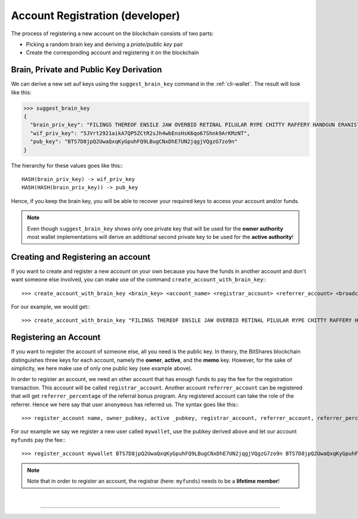 


Account Registration (developer)
--------------------------------------


The process of registering a new account on the blockchain consists of two
parts:

* Picking a random brain key and deriving a *priate/public key* pair
* Create the corresponding account and registering it on the blockchain

   
Brain, Private and Public Key Derivation
^^^^^^^^^^^^^^^^^^^^^^^^^^^^^^^^^^^^^^^

We can derive a new set auf keys using the ``suggest_brain_key`` command in the
:ref:`cli-wallet`. The result will look like this:

.. code-block:: js

    >>> suggest_brain_key
    {
      "brain_priv_key": "FILINGS THEREOF ENSILE JAW OVERBID RETINAL PILULAR RYPE CHITTY RAFFERY HANDGUN ERANIST UNPILE TWISTER BABYDOM CIBOL",
      "wif_priv_key": "5JVrt2921aikA7QP5ZCtR2sJh4wbEnsHsK6qo67Shnk9ArKMzNT",
      "pub_key": "BTS7D8jpQ2UwaQxqKyGpuhFQ9LBugCNxDhE7UN2jqgjVQgzG7zo9n"
    }

The hierarchy for these values goes like this:::

    HASH(brain_priv_key) -> wif_priv_key
    HASH(HASH(brain_priv_key)) -> pub_key

Hence, if you keep the brain key, you will be able to recover your required keys
to access your account and/or funds.

.. note:: Even though ``suggest_brain_key`` shows only one private key
          that will be used for the **owner authority** most wallet
          implementations will derive an additional second private key
          to be used for the **active authority**!

Creating and Registering an account
^^^^^^^^^^^^^^^^^^^^^^^^^^^^^^^^^^^

If you want to create and register a new account on your own because you have
the funds in another account and don't want someone else involved, you can make
use of the command ``create_account_with_brain_key``:::

    >>> create_account_with_brain_key <brain_key> <account_name> <registrar_account> <referrer_account> <broadcast>

For our example, we would get:::

    >>> create_account_with_brain_key "FILINGS THEREOF ENSILE JAW OVERBID RETINAL PILULAR RYPE CHITTY RAFFERY HANDGUN ERANIST UNPILE TWISTER BABYDOM CIBOL" mywallet myfunds anonymous 100 true

Registering an Account
^^^^^^^^^^^^^^^^^^^^^^^^^^^

If you want to register the account of someone else, all you need is the public
key. In theory, the BitShares blockchain distinguishes three keys for each
account, namely the **owner**, **active**, and the **memo** key.  However, for
the sake of simplicity, we here make use of only one public key (see example
above).

In order to register an account, we need an other account that has enough funds
to pay the fee for the registration transaction. This account will be called
``registrar_account``. Another account ``referrer_account`` can be registered
that will get ``referrer_percentage`` of the referral bonus program. Any
registered account can take the role of the referrer. Hence we here say that
user ``anonymous`` has referred us. The syntax goes like this:::

    >>> register_account name, owner_pubkey, active _pubkey, registrar_account, referrer_account, referrer_percent, broadcast

For our example we say we register a new user called ``mywallet``, use the
pubkey derived above and let our account ``myfunds`` pay the fee:::

    >>> register_account mywallet BTS7D8jpQ2UwaQxqKyGpuhFQ9LBugCNxDhE7UN2jqgjVQgzG7zo9n BTS7D8jpQ2UwaQxqKyGpuhFQ9LBugCNxDhE7UN2jqgjVQgzG7zo9n myfunds anonymous 100 true

.. note:: Note that in order to register an account, the registrar (here:
   ``myfunds``) needs to be a **lifetime member**!
		
|

--------------------
